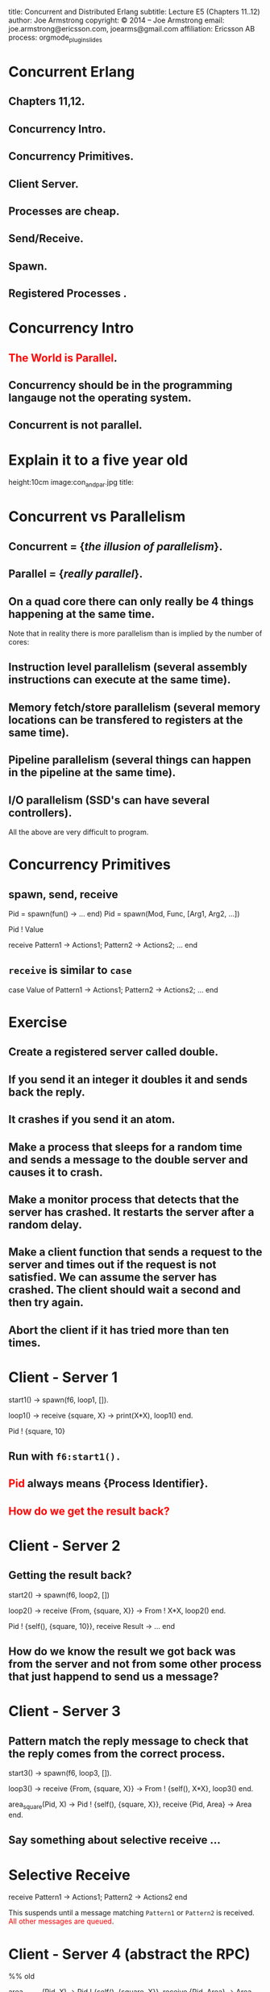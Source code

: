 #+STARTUP: overview, hideblocks
#+BEGIN_kv
title: Concurrent and Distributed Erlang 
subtitle: Lecture E5 (Chapters 11..12)
author: Joe Armstrong
copyright: \copyright 2014 -- Joe Armstrong
email: joe.armstrong@ericsson.com, joearms@gmail.com
affiliation: Ericsson AB
process: orgmode_plugin_slides
#+END_kv

* Concurrent Erlang 
** Chapters 11,12. 
** Concurrency Intro.
** Concurrency Primitives.
** Client Server.
** Processes are cheap.
** Send/Receive.
** Spawn.
** Registered Processes .

* Concurrency Intro
** \textcolor{Red}{The World is Parallel}.
** Concurrency should be in the programming langauge not the operating system.
** Concurrent is not parallel.
   
* Explain it to a five year old
#+BEGIN_image
height:10cm
image:con_and_par.jpg
title: 
#+END_image 

* Concurrent vs Parallelism
** Concurrent = {\sl the illusion of parallelism}.
** Parallel = {\sl really parallel}.
** On a quad core there can only really be 4 things happening at the same time.

Note that in reality there is more parallelism than is implied by the number of
cores:

** Instruction level parallelism (several assembly instructions can execute at the same time).
** Memory fetch/store parallelism (several memory locations can be transfered to registers at the same time).
** Pipeline parallelism (several things can happen in the pipeline at the same time).
** I/O parallelism (SSD's can have several controllers).

All the above are very difficult to program.

* Concurrency Primitives
** spawn, send, receive

#+BEGIN_erlang
   Pid = spawn(fun() -> ... end)
   Pid =  spawn(Mod, Func, [Arg1, Arg2, ...])

   Pid ! Value

   receive
      Pattern1 -> Actions1;
      Pattern2 -> Actions2;
      ...
    end
#+END_erlang

** \verb+receive+  is similar to \verb+case+
#+BEGIN_erlang
   case Value of 
      Pattern1 -> Actions1;
      Pattern2 -> Actions2;
      ...
    end
#+END_erlang

* Exercise 

** Create a registered server called double.
** If you send it an integer it doubles it and sends back the reply.
** It crashes if you send it an atom.
** Make a process that sleeps for a random time and sends a message to the double server and causes it to crash.
** Make a monitor process that detects that the server has crashed. It restarts the server after a random delay.
** Make a client function that sends a request to the server and times out if the request is not satisfied. We can assume the server has crashed. The client should wait a second and then try again.
** Abort the client if it has tried more than ten times.

* Client - Server 1

#+BEGIN_erlang
start1() ->
    spawn(f6, loop1, []).

loop1() ->
   receive
      {square, X} ->
         print(X*X),
         loop1()
   end.

Pid ! {square, 10}
#+END_erlang

** Run with \verb+f6:start1().+
** \textcolor{Red}{Pid} always means {\bf Process Identifier}.
** \textcolor{Red}{How do we get the result back?}

* Client - Server 2

** Getting the result back?
#+BEGIN_erlang
start2() ->
   spawn(f6, loop2, [])

loop2() ->
   receive
      {From, {square, X}} ->
          From ! X*X,
          loop2()
   end.

Pid ! {self(), {square, 10}},
receive 
   Result ->
     ...
end
#+END_erlang

** How do we know the result we got back was from the server and not from some other process that just happend to send us a message?

* Client - Server 3

** Pattern match the reply message to check that the reply comes from the correct process.

#+BEGIN_erlang
start3() ->
   spawn(f6, loop3, []).

loop3() ->
   receive
      {From, {square, X}} ->
         From ! {self(), X*X},
         loop3()
   end.

area_square(Pid, X) ->
    Pid ! {self(), {square, X}},
    receive 
      {Pid, Area} -> Area
end.
#+END_erlang

** Say something about selective receive ...
   
* Selective Receive
#+BEGIN_erlang
receive
    Pattern1 ->
       Actions1;
    Pattern2 ->
       Actions2
end
#+END_erlang

This suspends until a message matching \verb+Pattern1+ or \verb+Pattern2+
is received. \textcolor{Red}{All other messages are queued}.

* Client - Server 4 (abstract the RPC)

#+BEGIN_erlang
%% old

area_square(Pid, X) ->
    Pid ! {self(), {square, X}},
    receive 
      {Pid, Area} -> Area
end.

%% refactored

area_square(Pid, X) ->
    rpc(Pid, {square, X}).

rpc(Pid, Query) ->
    Pid ! {self(), Query},
    receive
        {Pid, Reply} ->
            Reply
    end.
#+END_erlang

* Client - Server 5 (Tagged replies)

#+BEGIN_erlang
Pid = spawn(fun() -> loop() end)

loop() ->
   receive
      {From, Tag, {square, X}} ->
         Result = X*X,
         From ! {Tag, Result},
         loop()
   end.

rpc(Pid, Query) ->
    Tag = erlang:make_ref(),
    Pid ! {self(), Tag, Query},
    receive 
       {Tag, Result} ->
          Result
    end.
#+END_erlang

* Timeouts

#+BEGIN_erlang
receive
    Pattern1 ->
       Actions1;
    Pattern2 ->
       Actions2;
    ...
after Time ->
    Actions
end.
#+END_erlang

* Client - Server 6

** We detect that the server has not replied with a timeout...

#+BEGIN_erlang
rpc(Pid, Query) ->
    Tag = erlang:make_ref(),
    Pid ! {self(), Tag, Query},
    receive 
       {Tag, Result} ->
          {ok, Result}
       after 1000 ->
          {error, timeout}
    end.
#+END_erlang

* Client - Server 7

** Umm ....

#+BEGIN_erlang
rpc(Pid, Query) ->
    Tag = erlang:make_ref(),
    Pid ! {self(), Tag, Query},
    receive 
       {Tag, Result} ->
          Result
       after TIME ->
          DO SOMETHING
    end.
#+END_erlang

** What is DO SOMETHING?
** What is TIME?
** Idempotence.
** Getting DO SOMETHING and TIME right is incredibly difficult.

* Why is this difficult?

** We send a message to a server.
** We do not get a reply

So:

** Either the server has crashed, or,
** The communication channel is broken. 

Recovering from this is very difficult
(in many cases it is impossible).

* Exercise (reminder)

DO SOMETHING means:

** Try again N times with a random delay and then give up.
** Write some code to randomly crash the server.
** Write some code to restart the server if it crashes.

* What really happens - the mailbox
** Each process has a mailbox.
** Send causes a message to be added to the mailbox.
** When a process message is added to a mailbox the process is scheduled for execution.
** When the process next executes it checks if the new mails match any of the receive patterns.
** If the message does not match the process suspends.
   
* The scheduler
** Processes run for 1000 reductions and are then suspended. They stay in the run queue.
** Processes waiting for a message are removed from the run-queue.
** When a message is added to the mailbox we add it to the run queue (if it is not in the run queue).
** There is one sheduler per core {\sl not really true -- can be two or more}.
** Processes can be moved between schedulers.

#+BEGIN_image
height:5cm
image:robin.jpg
title:The scheduler
#+END_image

* Client Server patterns
#+BEGIN_erlang
Pid = spawn(fun() -> loop(State) end)

loop(State) ->
   receive
      {From, Pattern1} ->
         State1 = ...
         Result = ...
         From ! {self(), Result},
         loop(State1);
      {From, Pattern2} ->
         ...
   end.

func1(Pid, Args) -> rpc(Pid, Args).

rpc(Pid, Args) ->
    Pid ! {self(), Args},
    receive
        {Pid, Ret} -> Ret
    end.
#+END_erlang

* A Stateful counter

#+BEGIN_erlang
Pid = spawn(fun() -> counter(0) end)

counter(N) ->
   receive
      {From, {add,K}} ->
         From ! {self(), ok},
         counter(N+K)
   end.

add(K) -> rpc(Pid, {add,K}).

rpc(Pid, Msg) ->
   Pid ! {self(), Msg},
   receive
      {Pid, Reply} ->
           Reply
   end.

#+END_erlang
  
* Extend the server
  
#+BEGIN_erlang
   receive
      ...

      {From, reset} -
         counter(0)
      ...
      {From, read} ->
         From ! {self(), N},
         counter(N);
      ...
   end.

reset(K) -> rpc(Pid, reset).
...
#+END_erlang

** Add extra patterns in the server.
** Add API routines.

* Send functions in the messages

#+BEGIN_erlang
Pid = spawn(fun() -> loop(State) end)

loop(State) ->
   receive
      {From, F} ->
         {Reply, NewState}= F(State),
         From ! {self(), Reply},
         loop(NewState)
   end.

add(K) -> rpc(Pid, 
              fun(State) ->
                 {ack, K+State}
              end).
#+END_erlang

* Send the server in a message

#+BEGIN_erlang
start() ->
    spawn(fun() -> wait() end)

wait() ->
   receive
      {become, F} ->
          F()
   end.

Pid = start(),
...
Pid ! {become, fun() -> loop/1}.

loop(State) ->
    receive
      ...
    end
#+END_erlang

* processes are cheap
#+BEGIN_erlang
-module(f6).
-compile(export_all).

time(N) ->
    {Time, _} = timer:tc(f6, time_test, [N]),
    Tsec = Time / 1000000,
    {spawned, trunc(N / Tsec), 'processes/sec'}.

time_test(0) ->
    true;
time_test(N) ->
    spawn(fun() -> true end),
    time_test(N-1).
#+END_erlang

** show this.
* erl -smp disable

#+BEGIN_shell
erl -smp disable
Eshell V5.10.1  (abort with ^G)
1> f6:time(100000).
{spawned,1027305,'processes/sec'}
2> f6:time(1000000).
{spawned,1212416,'processes/sec'}
#+END_shell

** 1.2 Million processes/sec.

* Registered Processes 
** \verb+Pid ! Message+ sends a message to the mailbox of the process \verb+Pid+.
** How do we know Pid?
** Only the parent knows Pid
#+BEGIN_erlang
start() ->
    Pid = spawn(...),
    Pid ! Message,
    ...
#+END_erlang

* Registered Processes 
#+BEGIN_erlang
start() ->
    Pid = spawn(...),
    register(counter, Pid),
    ...
#+END_erlang

** Now any process can send a message to the process
#+BEGIN_shell
> counter ! {add, 12}
#+END_shell

* Tail recursion

#+BEGIN_erlang
start() -> spawn(Mod, loop, [Arg1, ...]).

loop(Arg1, ...) ->
    receive
       Pattern1 ->
           ...
           loop(1);
       Pattern2 ->
           ...
    end
#+END_erlang

** \textcolor{red}{The last thing you do is call yourself}.

* Non Tail recursion

#+BEGIN_erlang
start() -> spawn(Mod, loop, [Arg1, ...]).

loop(Arg1, ...) ->
    receive
       Pattern1 ->
           ...
           loop(1, ..),   %% NO NO NO NO
           ...            <-- Don't call stuff after
           ... ;              the call to loop
       Pattern2 ->
           ...
    end
#+END_erlang

* Tail recursion (again)

** Co-routines.
** Continuation passing style.

#+BEGIN_erlang
state1(...) ->
    receive
       Pattern1 ->
           ...
           state2(1);
       Pattern2 ->
           ...
    end.

state2(...) ->
    receive
       Pattern1 ->
          ...
          state3(...);
       ...
    end
#+END_erlang

** \textcolor{red}{If something never returns, it must be the last thing you call}.

* What does Mod:Func really mean?

** What's the difference between \verb+loop+ and \verb+loop1+?

#+BEGIN_erlang
-module(foo).

loop(State) ->
    receive
       Pattern1 ->
           ...
           loop(NewState)
    end.

loop1(State) ->
    receive
       Pattern1 ->
           ...
           foo:loop1(NewState)
    end.
#+END_erlang

** \textcolor{Red}{Mod:Func calls the latest version}.

* Spawn MFA - or fun
#+BEGIN_erlang
start1() ->
    spawn(Mod, Func, [Arg1, Arg2, ..., ArgN])

start2() ->
    spawn(fun() -> ... end)
#+END_erlang
  

